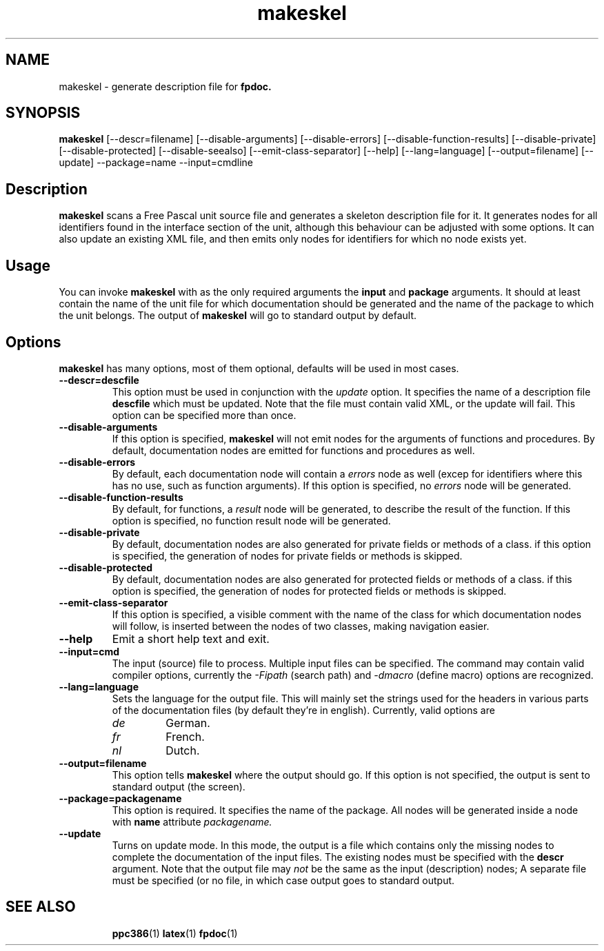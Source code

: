 .TH makeskel 1 "11 November 2004" "Free Pascal" "FPC unit description file generator"
.SH NAME
makeskel \- generate description file for 
.B fpdoc.

.SH SYNOPSIS

\fBmakeskel\fP [\-\-descr=filename] [\-\-disable-arguments] 
[\-\-disable-errors] [\-\-disable-function-results] 
[\-\-disable-private] [\-\-disable-protected] 
[\-\-disable-seealso] [\-\-emit-class-separator] 
[\-\-help] [\-\-lang=language] [\-\-output=filename] 
[\-\-update]
\-\-package=name \-\-input=cmdline

.SH Description

.B makeskel
scans a Free Pascal unit source file and generates a skeleton description
file for it. It generates nodes for all identifiers found in the interface
section of the unit, although this behaviour can be adjusted with some
options. It can also update an existing XML file, and then emits only nodes
for identifiers for which no node exists yet.

.SH Usage

You can invoke 
.B makeskel
with as the only required arguments the 
.B input
and
.B package
arguments. It should at least contain the name of the unit file for which 
documentation should be generated and the name of the package to which the
unit belongs. The output of 
.B makeskel 
will go to standard output by default.

.SH Options

.B makeskel
has many options, most of them optional, defaults will be used in most
cases.

.TP
.BI \-\-descr=descfile
This option must be used in conjunction with the 
.I update 
option. It specifies the name of a description file
.B descfile
which must be updated. Note that the file must contain valid XML, or the
update will fail. This option can be specified more than once.
.TP
.BI \-\-disable-arguments
If this option is specified, 
.B makeskel
will not emit nodes for the arguments of functions and procedures. By
default, documentation nodes are emitted for functions and procedures as
well.
.TP
.BI \-\-disable-errors
By default, each documentation node will contain a 
.I errors
node as well (excep for identifiers where this has no use, such as function
arguments). If this option is specified, no 
.I errors
node will be generated.
.TP
.BI \-\-disable-function-results
By default, for functions, a 
.I result
node will be generated, to describe the result of the function. If this
option is specified, no function result node will be generated.
.TP
.BI \-\-disable-private
By default, documentation nodes are also generated for private fields or methods 
of a class. if this option is specified, the generation of nodes for private
fields or methods is skipped.
.TP
.B \-\-disable-protected
By default, documentation nodes are also generated for protected fields or
methods of a class. if this option is specified, the generation of nodes 
for protected fields or methods is skipped.
.TP
.B \-\-emit-class-separator
If this option is specified, a visible comment with the name of the class
for which documentation nodes will follow, is inserted between the nodes
of two classes, making navigation easier.
.TP
.BI \-\-help
Emit a short help text and exit.
.TP
.BI \-\-input=cmd
The input (source) file to process. Multiple input files can be specified.
The command may contain valid compiler options, currently the 
.I \-Fipath
(search path) and
.I \-dmacro
(define macro) options are recognized. 
.TP
.BI \-\-lang=language
Sets the language for the output file. This will mainly set the strings used
for the headers in various parts of the documentation files (by default
they're in english). Currently, valid options are
.RS
.TP
.I de 
German.
.TP
.I fr
French.
.TP
.I nl
Dutch.
.RE
.TP
.BI \-\-output=filename 
This option tells 
.B makeskel
where the output should go. If this option is not specified, the output is
sent to standard output (the screen).
.TP
.BI \-\-package=packagename
This option is required. It specifies the name of the package. All nodes
will be generated inside a node with 
.B name 
attribute
.I packagename.
.TP
.BI \-\-update
Turns on update mode. In this mode, the output is a file which contains only
the missing nodes to complete the documentation of the input files. The
existing nodes must be specified with the
.B descr
argument. Note that the output file may 
.I not
be the same as the input (description) nodes; A separate file must be
specified (or no file, in which case output goes to standard output.

.SH SEE ALSO
.IP 
.BR  ppc386 (1)
.BR  latex (1)
.BR  fpdoc (1)
